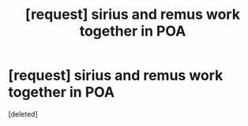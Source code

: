 #+TITLE: [request] sirius and remus work together in POA

* [request] sirius and remus work together in POA
:PROPERTIES:
:Score: 6
:DateUnix: 1535737311.0
:DateShort: 2018-Aug-31
:FlairText: Request
:END:
[deleted]

